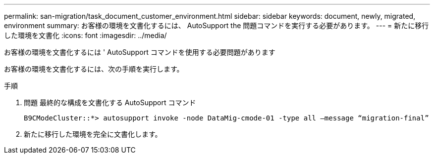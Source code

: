 ---
permalink: san-migration/task_document_customer_environment.html 
sidebar: sidebar 
keywords: document, newly, migrated, environment 
summary: お客様の環境を文書化するには、 AutoSupport the 問題コマンドを実行する必要があります。 
---
= 新たに移行した環境を文書化
:icons: font
:imagesdir: ../media/


[role="lead"]
お客様の環境を文書化するには ' AutoSupport コマンドを使用する必要問題があります

お客様の環境を文書化するには、次の手順を実行します。

.手順
. 問題 最終的な構成を文書化する AutoSupport コマンド
+
[listing]
----
B9CModeCluster::*> autosupport invoke -node DataMig-cmode-01 -type all –message “migration-final”
----
. 新たに移行した環境を完全に文書化します。

